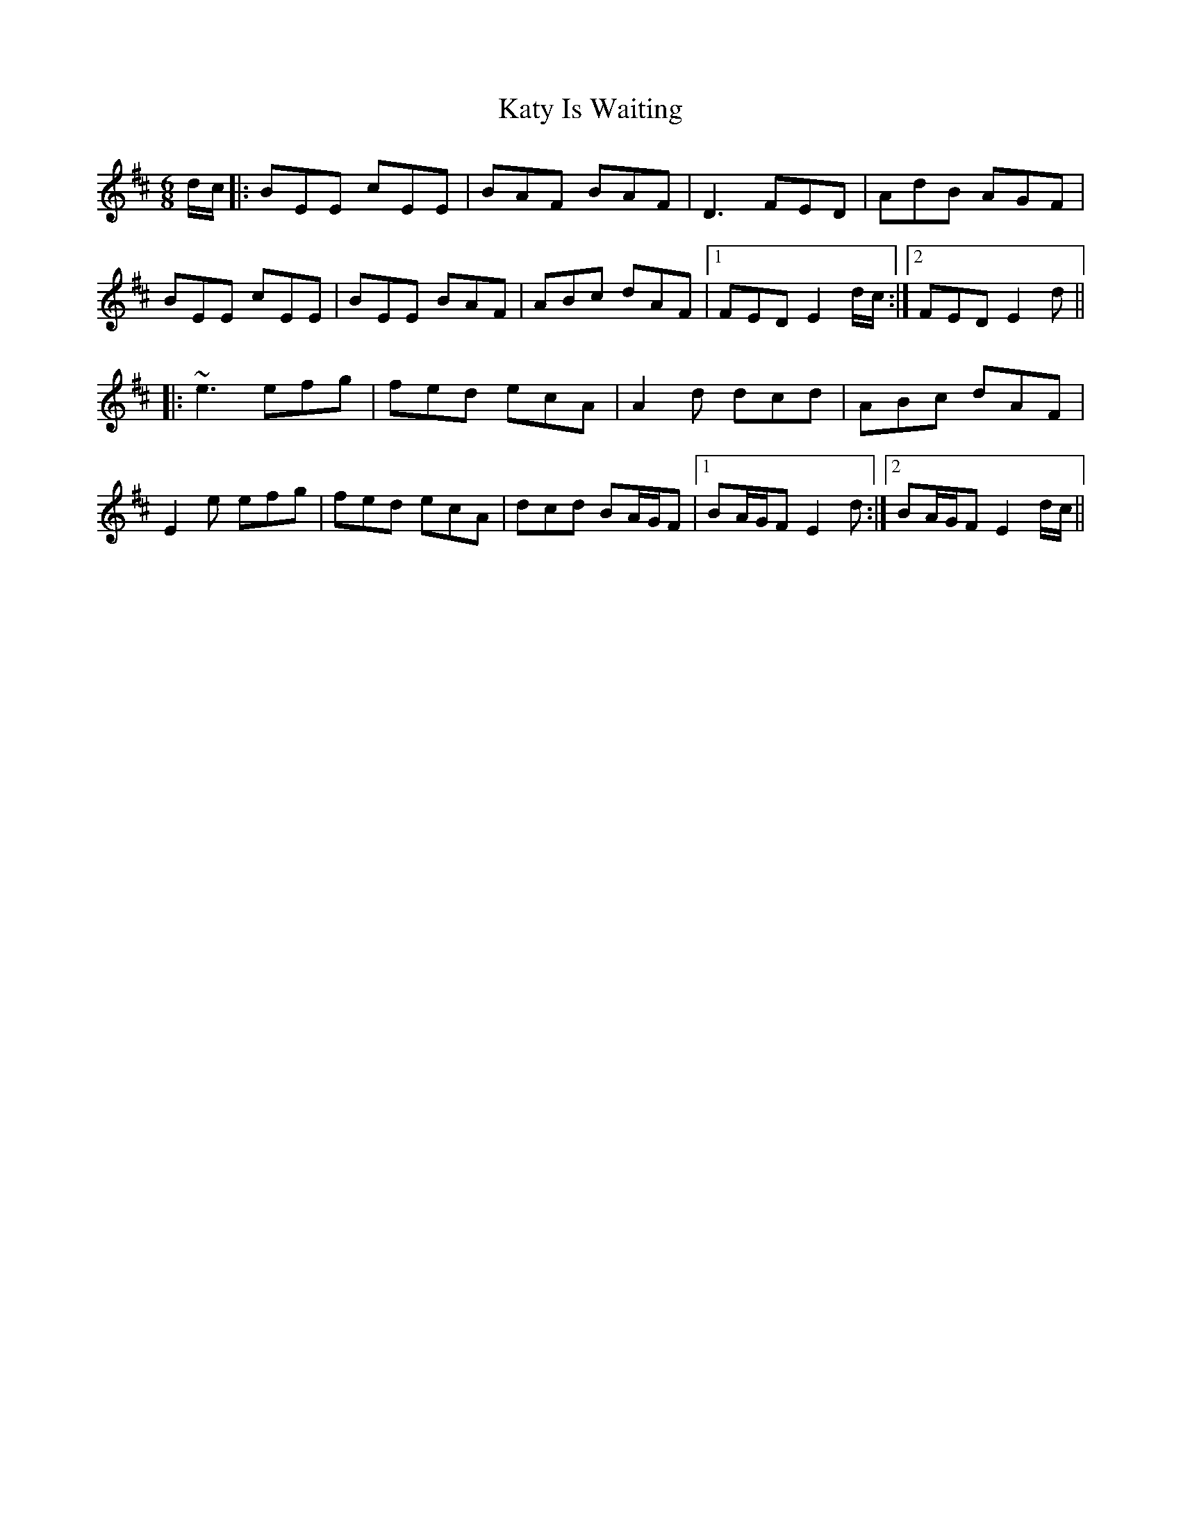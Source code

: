 X: 21213
T: Katy Is Waiting
R: jig
M: 6/8
K: Edorian
d/c/|:BEE cEE|BAF BAF|D3 FED|AdB AGF|
BEE cEE|BEE BAF|ABc dAF|1 FED E2 d/c/:|2 FED E2d||
|:~e3 efg|fed ecA|A2d dcd|ABc dAF|
E2e efg|fed ecA|dcd BA/G/F|1 BA/G/F E2d:|2 BA/G/F E2 d/c/||

